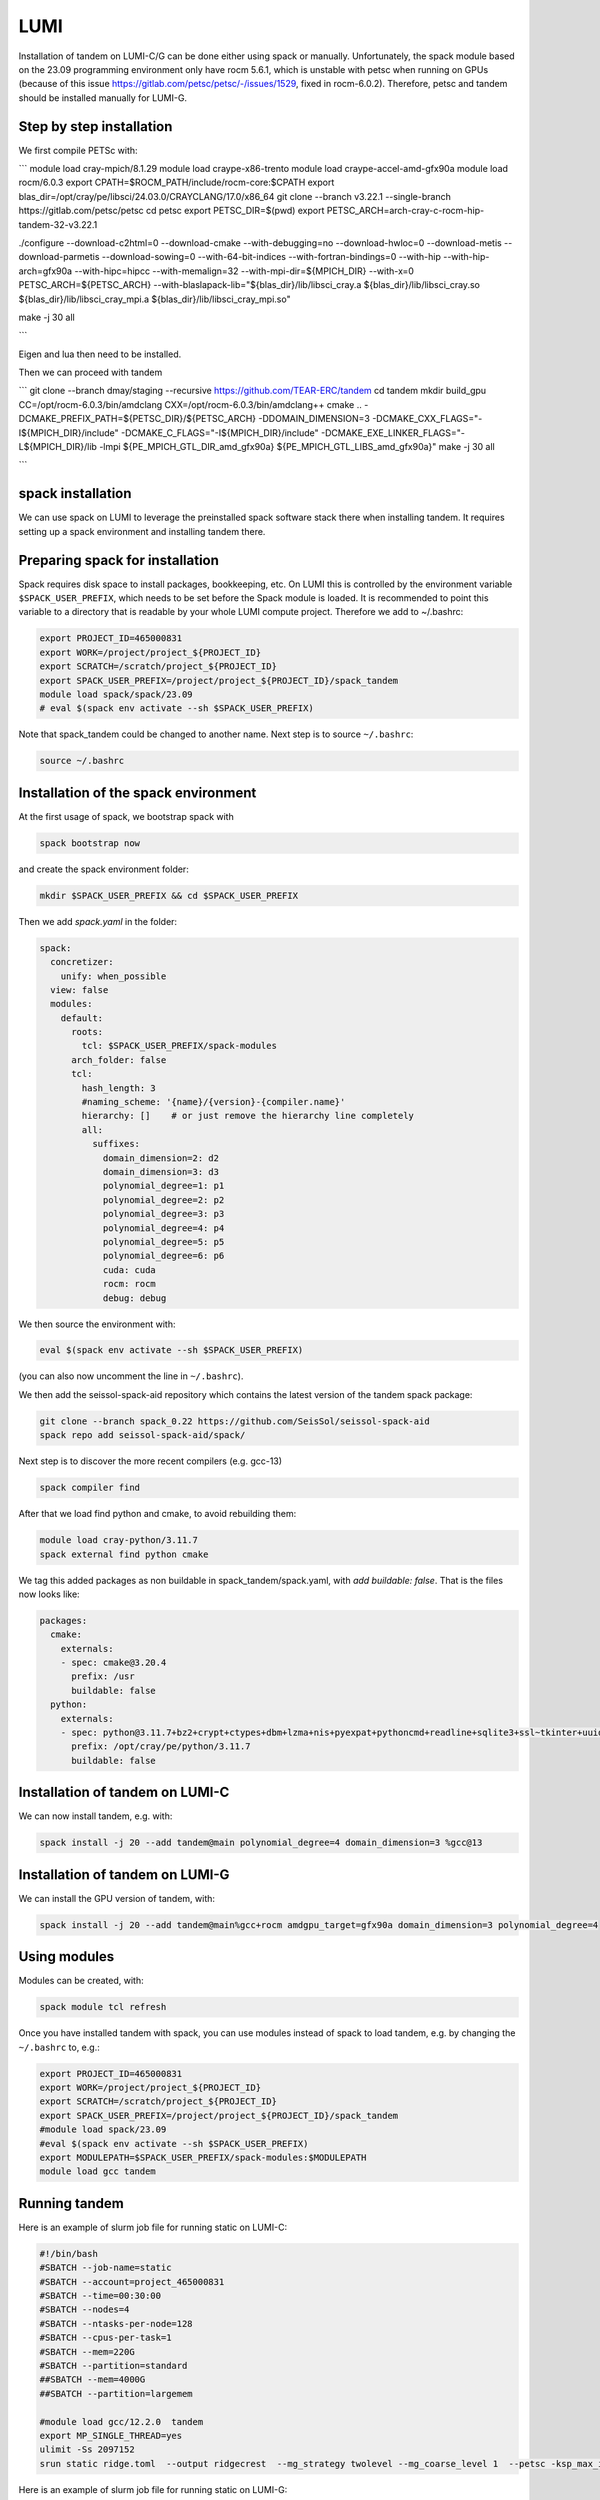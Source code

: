 LUMI
====

Installation of tandem on LUMI-C/G can be done either using spack or manually.
Unfortunately, the spack module based on the 23.09 programming environment only have rocm 5.6.1, which is unstable with petsc when running on GPUs
(because of this issue https://gitlab.com/petsc/petsc/-/issues/1529, fixed in rocm-6.0.2).
Therefore, petsc and tandem should be installed manually for LUMI-G.

Step by step installation
-------------------------

We first compile PETSc with:

```
module load cray-mpich/8.1.29
module load craype-x86-trento
module load craype-accel-amd-gfx90a
module load rocm/6.0.3
export CPATH=$ROCM_PATH/include/rocm-core:$CPATH
export blas_dir=/opt/cray/pe/libsci/24.03.0/CRAYCLANG/17.0/x86_64
git clone --branch v3.22.1 --single-branch https://gitlab.com/petsc/petsc
cd petsc
export PETSC_DIR=$(pwd) 
export PETSC_ARCH=arch-cray-c-rocm-hip-tandem-32-v3.22.1

./configure --download-c2html=0 --download-cmake --with-debugging=no  --download-hwloc=0 --download-metis --download-parmetis --download-sowing=0 --with-64-bit-indices --with-fortran-bindings=0 --with-hip --with-hip-arch=gfx90a --with-hipc=hipcc --with-memalign=32 --with-mpi-dir=${MPICH_DIR} --with-x=0 PETSC_ARCH=${PETSC_ARCH} --with-blaslapack-lib="${blas_dir}/lib/libsci_cray.a ${blas_dir}/lib/libsci_cray.so ${blas_dir}/lib/libsci_cray_mpi.a ${blas_dir}/lib/libsci_cray_mpi.so"

make -j 30 all

```

Eigen and lua then need to be installed.

Then we can proceed with tandem

```
git clone --branch dmay/staging --recursive https://github.com/TEAR-ERC/tandem
cd tandem
mkdir build_gpu
CC=/opt/rocm-6.0.3/bin/amdclang CXX=/opt/rocm-6.0.3/bin/amdclang++ cmake .. -DCMAKE_PREFIX_PATH=${PETSC_DIR}/${PETSC_ARCH} -DDOMAIN_DIMENSION=3 -DCMAKE_CXX_FLAGS="-I${MPICH_DIR}/include" -DCMAKE_C_FLAGS="-I${MPICH_DIR}/include" -DCMAKE_EXE_LINKER_FLAGS="-L${MPICH_DIR}/lib -lmpi ${PE_MPICH_GTL_DIR_amd_gfx90a} ${PE_MPICH_GTL_LIBS_amd_gfx90a}"
make -j 30 all

```

spack installation
------------------

We can use spack on LUMI to leverage the preinstalled spack software stack there when installing tandem.
It requires setting up a spack environment and installing tandem there.

Preparing spack for installation
--------------------------------

Spack requires disk space to install packages, bookkeeping, etc. On LUMI this is controlled by the environment variable ``$SPACK_USER_PREFIX``, which needs to be set before the Spack module is loaded.
It is recommended to point this variable to a directory that is readable by your whole LUMI compute project. 
Therefore we add to ~/.bashrc:

.. code-block:: bash

    export PROJECT_ID=465000831
    export WORK=/project/project_${PROJECT_ID}
    export SCRATCH=/scratch/project_${PROJECT_ID}
    export SPACK_USER_PREFIX=/project/project_${PROJECT_ID}/spack_tandem
    module load spack/spack/23.09
    # eval $(spack env activate --sh $SPACK_USER_PREFIX)

Note that spack_tandem could be changed to another name.
Next step is to source ``~/.bashrc``:

.. code-block:: bash

    source ~/.bashrc

Installation of the spack environment
-------------------------------------

At the first usage of spack, we bootstrap spack with

.. code-block:: bash

    spack bootstrap now

and create the spack environment folder:

.. code-block:: bash

    mkdir $SPACK_USER_PREFIX && cd $SPACK_USER_PREFIX

Then we add `spack.yaml` in the folder:

.. code-block:: yaml

    spack:
      concretizer:
        unify: when_possible
      view: false
      modules:
        default:
          roots:
            tcl: $SPACK_USER_PREFIX/spack-modules
          arch_folder: false
          tcl:
            hash_length: 3
            #naming_scheme: '{name}/{version}-{compiler.name}'
            hierarchy: []    # or just remove the hierarchy line completely
            all:
              suffixes:
                domain_dimension=2: d2
                domain_dimension=3: d3
                polynomial_degree=1: p1
                polynomial_degree=2: p2
                polynomial_degree=3: p3
                polynomial_degree=4: p4
                polynomial_degree=5: p5
                polynomial_degree=6: p6
                cuda: cuda
                rocm: rocm
                debug: debug

We then source the environment with:

.. code-block:: bash

    eval $(spack env activate --sh $SPACK_USER_PREFIX)

(you can also now uncomment the line in ``~/.bashrc``).

We then add the seissol-spack-aid repository which contains the latest version of the tandem spack package:

.. code-block:: bash

    git clone --branch spack_0.22 https://github.com/SeisSol/seissol-spack-aid
    spack repo add seissol-spack-aid/spack/

Next step is to discover the more recent compilers (e.g. gcc-13)

.. code-block:: bash

    spack compiler find

After that we load find python and cmake, to avoid rebuilding them:

.. code-block:: bash

    module load cray-python/3.11.7
    spack external find python cmake

We tag this added packages as non buildable in spack_tandem/spack.yaml, with `add buildable: false`. That is the files now looks like:

.. code-block:: yaml

  packages:
    cmake:
      externals:
      - spec: cmake@3.20.4
        prefix: /usr
        buildable: false
    python:
      externals:
      - spec: python@3.11.7+bz2+crypt+ctypes+dbm+lzma+nis+pyexpat+pythoncmd+readline+sqlite3+ssl~tkinter+uuid+zlib
        prefix: /opt/cray/pe/python/3.11.7
        buildable: false


Installation of tandem on LUMI-C
--------------------------------

We can now install tandem, e.g. with:

.. code-block:: yaml

    spack install -j 20 --add tandem@main polynomial_degree=4 domain_dimension=3 %gcc@13


Installation of tandem on LUMI-G
--------------------------------

We can install the GPU version of tandem, with:

.. code-block:: yaml

    spack install -j 20 --add tandem@main%gcc+rocm amdgpu_target=gfx90a domain_dimension=3 polynomial_degree=4

Using modules
-------------

Modules can be created, with:

.. code-block:: bash

    spack module tcl refresh

Once you have installed tandem with spack, you can use modules instead of spack to load tandem, e.g. by changing the ``~/.bashrc`` to, e.g.:

.. code-block:: bash

    export PROJECT_ID=465000831
    export WORK=/project/project_${PROJECT_ID}
    export SCRATCH=/scratch/project_${PROJECT_ID}
    export SPACK_USER_PREFIX=/project/project_${PROJECT_ID}/spack_tandem
    #module load spack/23.09
    #eval $(spack env activate --sh $SPACK_USER_PREFIX)
    export MODULEPATH=$SPACK_USER_PREFIX/spack-modules:$MODULEPATH
    module load gcc tandem

Running tandem
--------------

Here is an example of slurm job file for running static on LUMI-C:

.. code-block:: bash

    #!/bin/bash
    #SBATCH --job-name=static
    #SBATCH --account=project_465000831
    #SBATCH --time=00:30:00
    #SBATCH --nodes=4
    #SBATCH --ntasks-per-node=128
    #SBATCH --cpus-per-task=1
    #SBATCH --mem=220G
    #SBATCH --partition=standard
    ##SBATCH --mem=4000G
    ##SBATCH --partition=largemem

    #module load gcc/12.2.0  tandem
    export MP_SINGLE_THREAD=yes
    ulimit -Ss 2097152
    srun static ridge.toml  --output ridgecrest  --mg_strategy twolevel --mg_coarse_level 1  --petsc -ksp_max_it 400 -pc_type mg -mg_levels_ksp_max_it 4 -mg_levels_ksp_type cg -mg_levels_pc_type bjacobi -ksp_rtol 1.0e-6 -mg_coarse_pc_type gamg -mg_coarse_ksp_type cg -mg_coarse_ksp_rtol 1.0e-1 -ksp_type gcr -log_view


Here is an example of slurm job file for running static on LUMI-G:

.. code-block:: bash

    #!/bin/bash -l
    #SBATCH --job-name=static
    #SBATCH --partition=dev-g  # partition name
    #SBATCH --nodes=4              # Total number of nodes 
    #SBATCH --ntasks-per-node=8     # 8 MPI ranks per node, 16 total (2x8)
    #SBATCH --gpus-per-node=8      # Allocate one gpu per MPI rank
    #SBATCH --account=project_465000831
    #SBATCH --time=00:30:00
    #SBATCH --cpus-per-task=1
    #SBATCH --exclusive
    #SBATCH --mem=224G #debug, standard
    #SBATCH --export=ALL

    export MPICH_GPU_SUPPORT_ENABLED=1

    module load cray-mpich/8.1.29
    module load craype-x86-trento
    module load craype-accel-amd-gfx90a
    module load rocm/6.0.3
    module load lua

    echo "Allocated nodes: ${SLURM_JOB_NUM_NODES:-1}"
    echo "Tasks per node: ${SLURM_TASKS_PER_NODE}"
    echo "GPUs per node: ${SLURM_GPUS_PER_NODE}"
    #echo "Allocated GPUs in node: $SLURM_JOB_GPUS"
    CPU_BIND="core"

    time -p srun --cpu-bind=$CPU_BIND static ridge.toml --mg_strategy twolevel --mg_coarse_level 1  --petsc -ksp_max_it 400 -pc_type mg -mg_levels_ksp_max_it 4 -mg_levels_ksp_type cg -mg_levels_pc_type bjacobi -ksp_rtol 1.0e-6 -mg_coarse_pc_type gamg -mg_coarse_ksp_type cg -mg_coarse_ksp_rtol 1.0e-1 -ksp_type gcr -log_view  -vec_type hip -mat_type aijhipsparse -log_view_gpu_time
